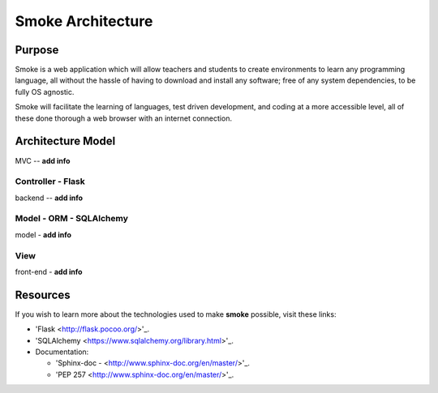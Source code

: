 ##################
Smoke Architecture
##################


Purpose
========
Smoke is a web application which will allow teachers and
students to create environments to learn any programming
language, all without the hassle of having to download and
install any software; free of any system dependencies, to be
fully OS agnostic.

Smoke will facilitate the learning of languages,
test driven development, and coding at a more accessible level,
all of these done thorough a web browser with an internet connection.

Architecture Model
==================
MVC -- **add info**




Controller - Flask
-----
backend -- **add info**




Model - ORM - SQLAlchemy
----------------
model - **add info**




View
----
front-end - **add info**




Resources
=========
If you wish to learn more about the technologies used to make **smoke**
possible, visit these links:

* 'Flask <http://flask.pocoo.org/>'_.
* 'SQLAlchemy <https://www.sqlalchemy.org/library.html>'_.
* Documentation:

  * 'Sphinx-doc - <http://www.sphinx-doc.org/en/master/>'_.
  * 'PEP 257 <http://www.sphinx-doc.org/en/master/>'_.
